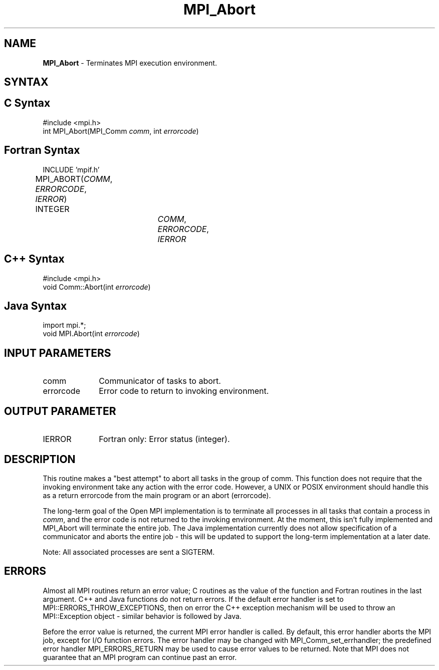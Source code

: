 .\" Copyright 2010 Cisco Systems, Inc.  All rights reserved.
.\" Copyright 2006-2008 Sun Microsystems, Inc.
.\" Copyright (c) 1996 Thinking Machines Corporation
.TH MPI_Abort 3 "Oct 26, 2013" "1.9a1" "Open MPI"
.SH NAME
\fBMPI_Abort\fP \- Terminates MPI execution environment.

.SH SYNTAX
.ft R
.SH C Syntax
.nf
#include <mpi.h>
int MPI_Abort(MPI_Comm \fIcomm\fP, int\fI errorcode\fP)

.fi
.SH Fortran Syntax
.ft R
.nf
INCLUDE 'mpif.h'
MPI_ABORT(\fICOMM\fP, \fIERRORCODE\fP, \fIIERROR\fP)			
	INTEGER		\fICOMM\fP,\fI ERRORCODE\fP,\fI IERROR 

.fi
.SH C++ Syntax
.nf
#include <mpi.h>
void Comm::Abort(int \fIerrorcode\fP)

.fi
.SH Java Syntax
.nf
import mpi.*;
void MPI.Abort(int \fIerrorcode\fP)

.fi
.SH INPUT PARAMETERS
.ft R
.TP 1i
comm    
Communicator of tasks to abort.
.TP 1i
errorcode    
Error code to return to invoking environment.

.SH OUTPUT PARAMETER
.ft R
.TP 1i
IERROR
Fortran only: Error status (integer). 

.SH DESCRIPTION
.ft R
This routine makes a "best attempt" to abort all tasks in the group of
comm. This function does not require that the invoking environment take any
action with the error code. However, a UNIX or POSIX
environment should handle this as a return errorcode from the main program
or an abort (errorcode).
.sp
The long-term goal of the Open MPI implementation is to terminate all processes in all tasks that contain a process in \fIcomm\fP, and the error code is not returned to the invoking environment. At the moment, this isn't fully implemented and MPI_Abort will terminate the entire job. The Java implementation currently does not allow specification of a communicator and aborts the entire job - this will be updated to support the long-term implementation at a later date.
.sp
Note: All associated processes are sent a SIGTERM.

.SH ERRORS
Almost all MPI routines return an error value; C routines as the value of the function and Fortran routines in the last argument. C++ and Java functions do not return errors. If the default error handler is set to MPI::ERRORS_THROW_EXCEPTIONS, then on error the C++ exception mechanism will be used to throw an MPI::Exception object - similar behavior is followed by Java.
.sp
Before the error value is returned, the current MPI error handler is
called. By default, this error handler aborts the MPI job, except for I/O function errors. The error handler
may be changed with MPI_Comm_set_errhandler; the predefined error handler MPI_ERRORS_RETURN may be used to cause error values to be returned. Note that MPI does not guarantee that an MPI program can continue past an error.  

